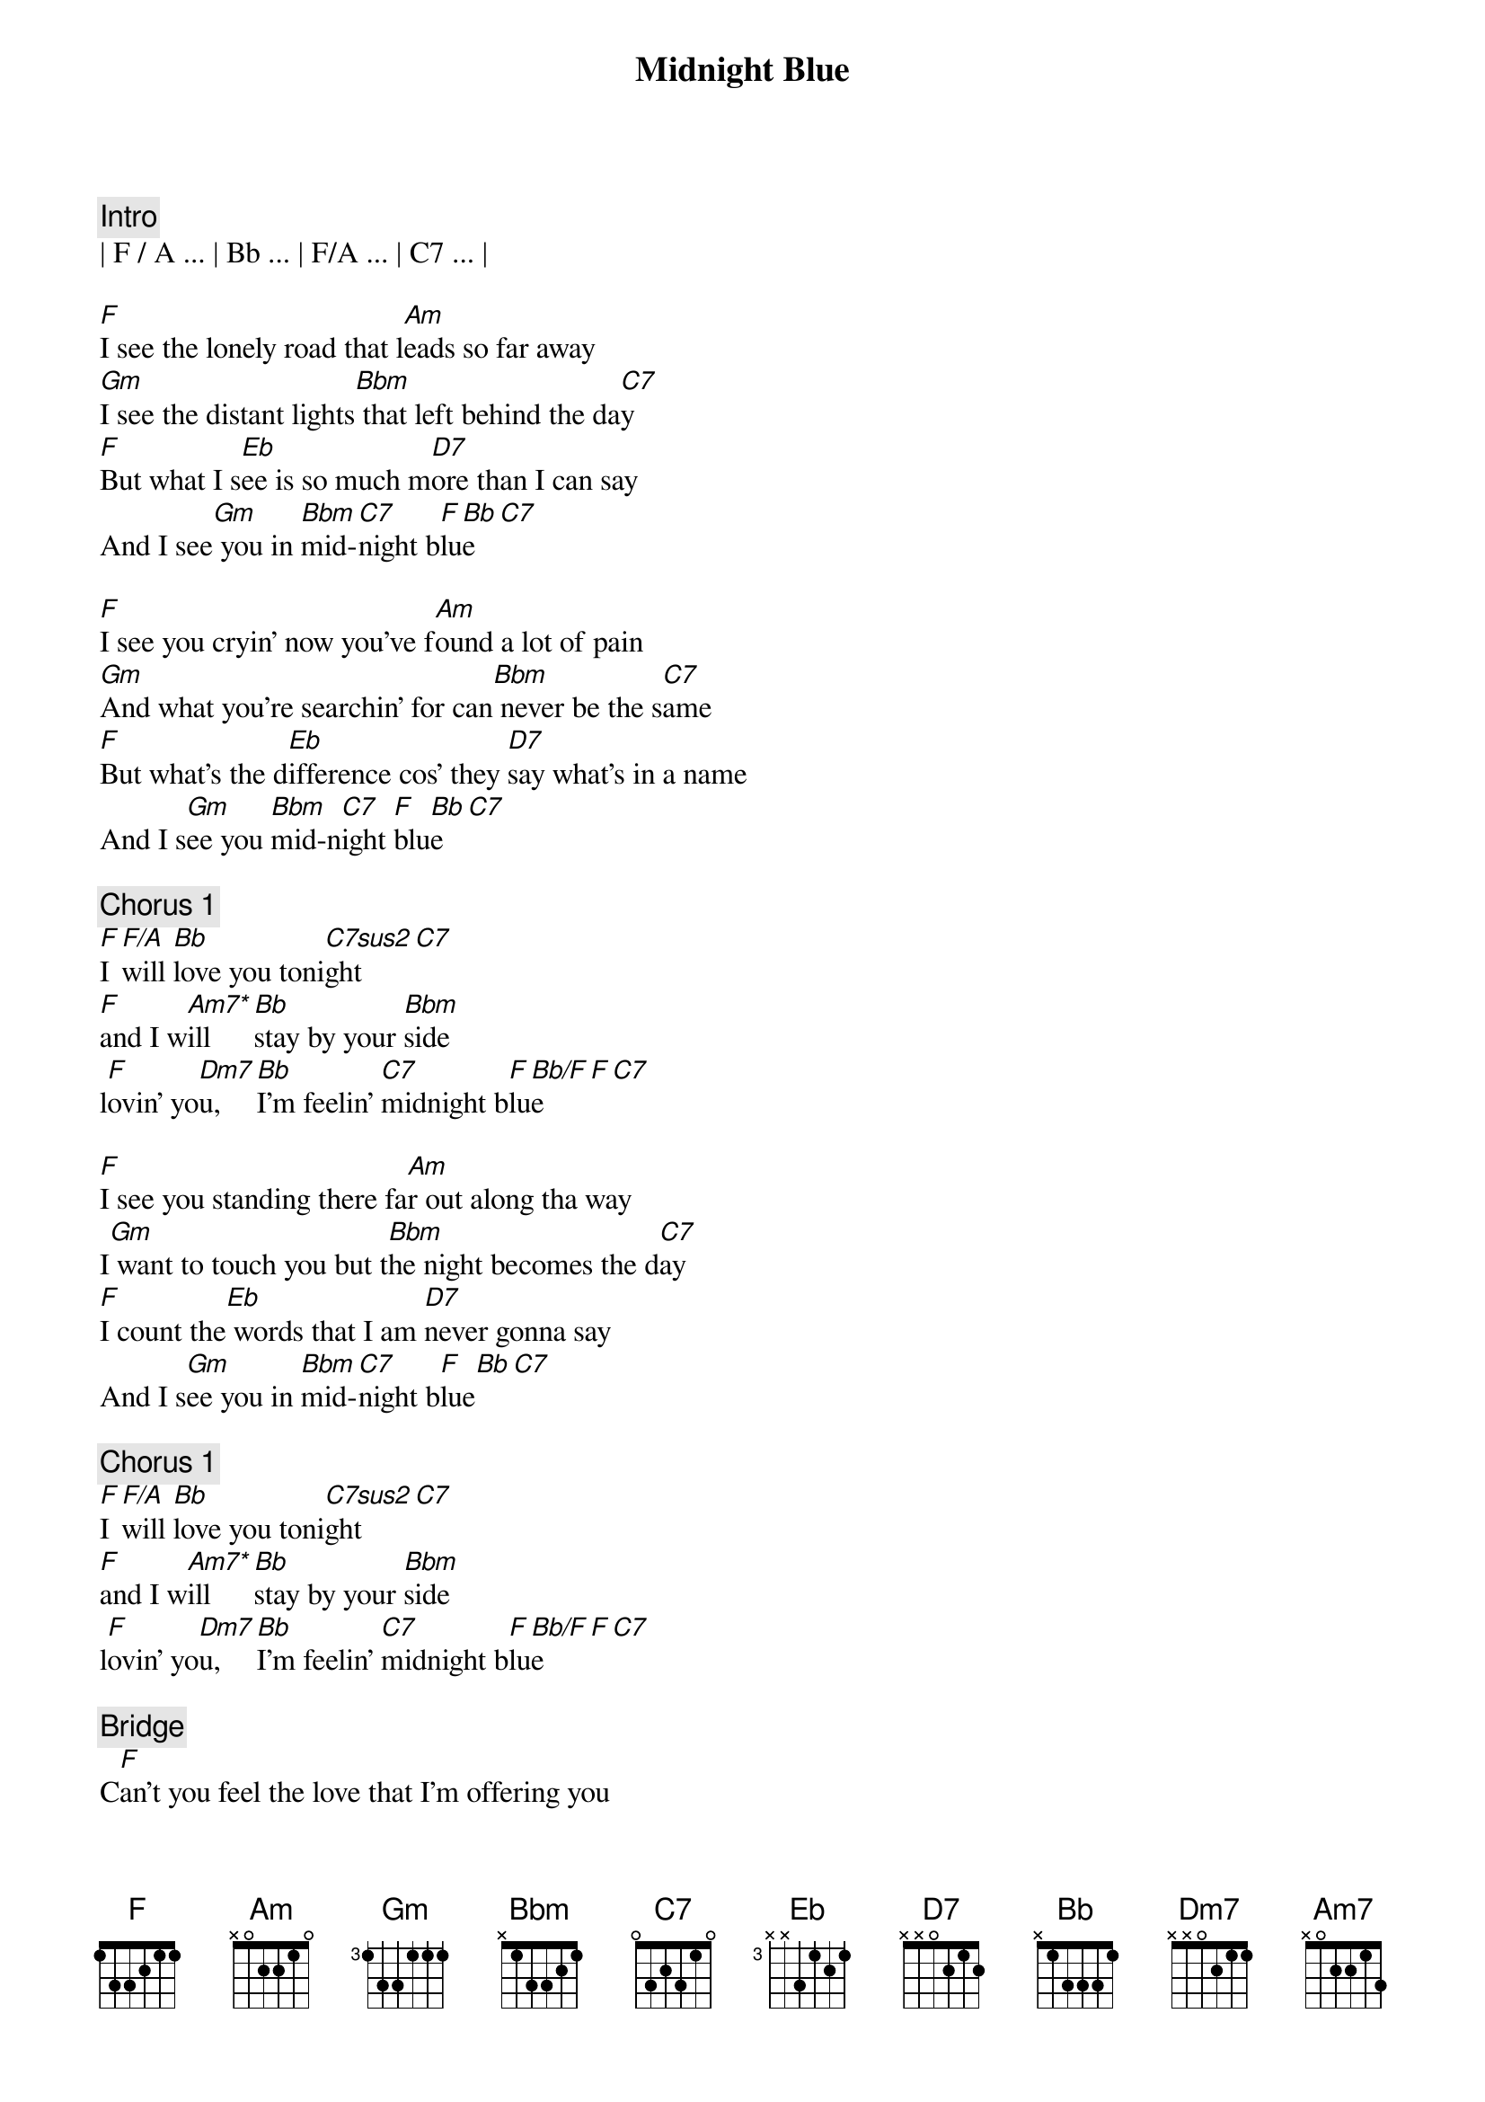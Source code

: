 {title: Midnight Blue}
{artist: ELO}
{key: F}

{comment: Intro}
| F / A ... | Bb ... | F/A ... | C7 ... |

{start_of_verse}
[F]I see the lonely road that l[Am]eads so far away
[Gm]I see the distant lights[Bbm] that left behind the da[C7]y
[F]But what I s[Eb]ee is so much m[D7]ore than I can say
And I see[Gm] you in [Bbm]mid-[C7]night b[F]lu[Bb]e[C7]
{end_of_verse}

{start_of_verse}
[F]I see you cryin' now you've f[Am]ound a lot of pain
[Gm]And what you're searchin' for can[Bbm] never be the s[C7]ame
[F]But what's the d[Eb]ifference cos' they [D7]say what's in a name
And I s[Gm]ee you [Bbm]mid-n[C7]ight [F]blu[Bb]e[C7]
{end_of_verse}

{comment: Chorus 1}
[F]I [F/A]will [Bb]love you toni[C7sus2]ght[C7]
[F]and I w[Am7*]ill  [Bb]stay by your [Bbm]side
l[F]ovin' yo[Dm7]u,  [Bb]I'm feelin' [C7]midnight b[F]lu[Bb/F]e[F][C7]

{start_of_verse}
[F]I see you standing there fa[Am]r out along tha way
I[Gm] want to touch you but t[Bbm]he night becomes the d[C7]ay
[F]I count the[Eb] words that I am [D7]never gonna say
And I s[Gm]ee you in [Bbm]mid-[C7]night b[F]lue[Bb][C7]
{end_of_verse}

{comment: Chorus 1}
[F]I [F/A]will [Bb]love you toni[C7sus2]ght[C7]
[F]and I w[Am7*]ill  [Bb]stay by your [Bbm]side
l[F]ovin' yo[Dm7]u,  [Bb]I'm feelin' [C7]midnight b[F]lu[Bb/F]e[F][C7]

{comment: Bridge}
C[F]an’t you feel the love that I’m offering you
Can’t you [Am]see how it’s meant to be
[Gm]Can’t you hear the words that I’m saying to you
[Bbm]Can’t you believe [C7]like I believe
[F]It’s only [Eb]one, the one that’s [D7]true
Still I see [Gm]you [Bbm]mid-[C7]night b[F]lu[Bb/F]e[F][C7]

{comment: Chorus 2}
[F]I see b[Bb]eautiful d[C7]ays
A[F]nd I [Am7]feel b[Bb]eautiful [Bbm]ways
Of[F] loving [Dm7]you, e[Bb]verything’s [C7]midnight [F]blu[Bb]e[C7]

{comment: Chorus 1}
[F]I [F/A]will [Bb]love you toni[C7sus2]ght[C7]
[F]and I w[Am7*]ill  [Bb]stay by your [Bbm]side
l[F]ovin' yo[Dm7]u,  [Bb]I'm feelin' [C7]midnight b[F]lu[Bb/F]e[F][C7]

[F]Loving [Dm7]you, [Bb]I feel the [C7]midnight [F]bl[Bb/F]ue[F]